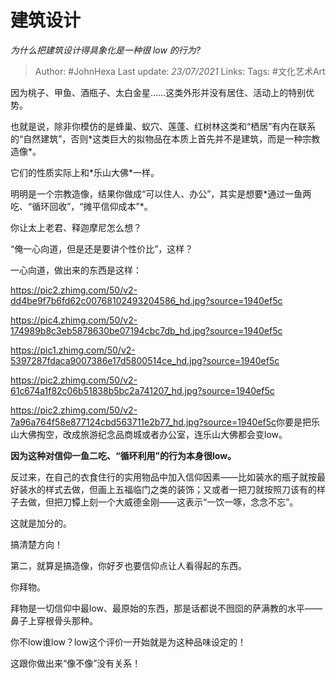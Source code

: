 * 建筑设计
  :PROPERTIES:
  :CUSTOM_ID: 建筑设计
  :END:

/为什么把建筑设计得具象化是一种很 low 的行为?/

#+BEGIN_QUOTE
  Author: #JohnHexa Last update: /23/07/2021/ Links: Tags: #文化艺术Art
#+END_QUOTE

因为桃子、甲鱼、酒瓶子、太白金星......这类外形并没有居住、活动上的特别优势。

也就是说，除非你模仿的是蜂巢、蚁穴、莲蓬、红树林这类和“栖居”有内在联系的“自然建筑”，否则*这类巨大的拟物品在本质上首先并不是建筑，而是一种宗教造像*。

它们的性质实际上和*乐山大佛*一样。

明明是一个宗教造像，结果你做成“可以住人、办公”，其实是想要*通过一鱼两吃、“循环回收”，“摊平信仰成本”*。

你让太上老君、释迦摩尼怎么想？

“俺一心向道，但是还是要讲个性价比”，这样？

一心向道，做出来的东西是这样：

[[https://pic2.zhimg.com/50/v2-dd4be9f7b6fd62c00768102493204586_hd.jpg?source=1940ef5c]]

[[https://pic4.zhimg.com/50/v2-174989b8c3eb5878630be07194cbc7db_hd.jpg?source=1940ef5c]]

[[https://pic1.zhimg.com/50/v2-5397287fdaca9007386e17d5800514ce_hd.jpg?source=1940ef5c]]

[[https://pic2.zhimg.com/50/v2-61c674a1f82c06b51838b5bc2a741207_hd.jpg?source=1940ef5c]]

[[https://pic2.zhimg.com/50/v2-7a96a764f58e877124cbd563711e2b77_hd.jpg?source=1940ef5c]]你要是把乐山大佛掏空，改成旅游纪念品商城或者办公室，连乐山大佛都会变low。

*因为这种对信仰一鱼二吃、“循环利用”的行为本身很low。*

反过来，在自己的衣食住行的实用物品中加入信仰因素------比如装水的瓶子就按最好装水的样式去做，但画上五福临门之类的装饰；又或者一把刀就按照刀该有的样子去做，但把刀镡上刻一个大威德金刚------这表示“一饮一啄，念念不忘”。

这就是加分的。

搞清楚方向！

第二，就算是搞造像，你好歹也要信仰点让人看得起的东西。

你拜物。

拜物是一切信仰中最low、最原始的东西，那是话都说不囫囵的萨满教的水平------鼻子上穿根骨头那种。

你不low谁low？low这个评价一开始就是为这种品味设定的！

这跟你做出来“像不像”没有关系！
